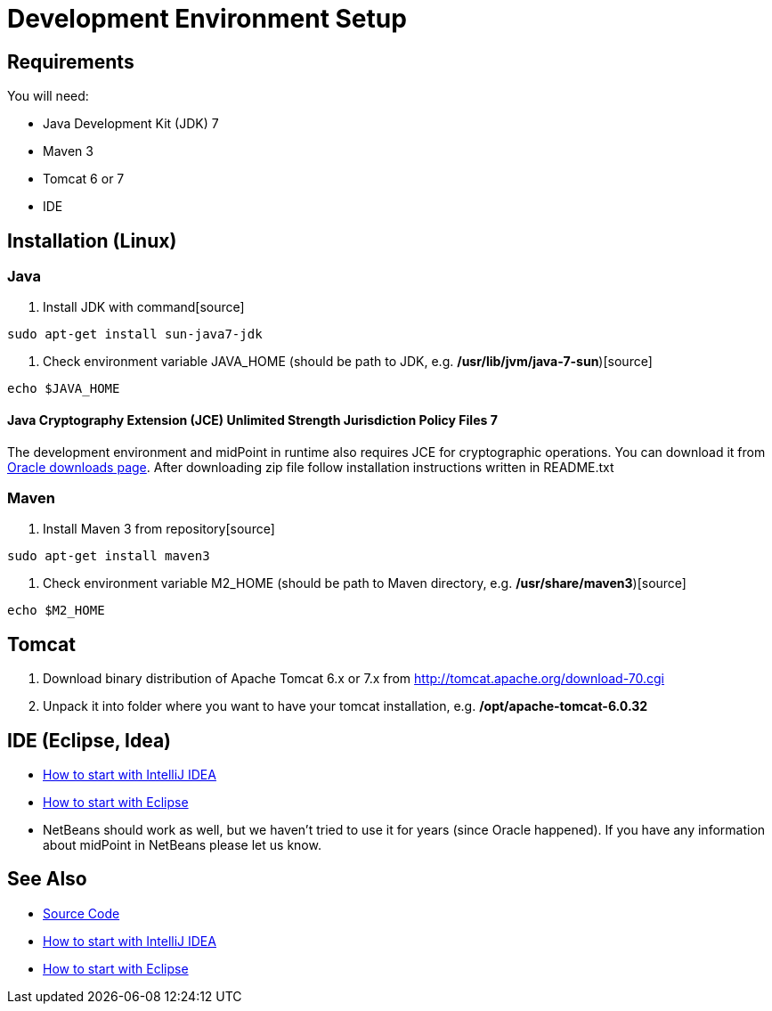 = Development Environment Setup
:page-wiki-name: Development Environment Setup
:page-wiki-id: 2654445
:page-wiki-metadata-create-user: semancik
:page-wiki-metadata-create-date: 2011-08-08T17:35:32.083+02:00
:page-wiki-metadata-modify-user: semancik
:page-wiki-metadata-modify-date: 2014-01-09T13:10:50.422+01:00
:page-upkeep-status: red
:page-upkeep-note: Java 7 ? rly?

== Requirements

You will need:

* Java Development Kit (JDK) 7

* Maven 3

* Tomcat 6 or 7

* IDE

== Installation (Linux)

=== Java

. Install JDK with command[source]

----
sudo apt-get install sun-java7-jdk
----

. Check environment variable JAVA_HOME (should be path to JDK, e.g. */usr/lib/jvm/java-7-sun*)[source]

----
echo $JAVA_HOME

----

==== Java Cryptography Extension (JCE) Unlimited Strength Jurisdiction Policy Files 7

The development environment and midPoint in runtime also requires JCE for cryptographic operations.
You can download it from link:http://www.oracle.com/technetwork/java/javase/downloads/jce-6-download-429243.html[Oracle downloads page]. After downloading zip file follow installation instructions written in README.txt

=== Maven

. Install Maven 3 from repository[source]

----
sudo apt-get install maven3

----

. Check environment variable M2_HOME (should be path to Maven directory, e.g. */usr/share/maven3*)[source]

----
echo $M2_HOME
----

== Tomcat

. Download binary distribution of Apache Tomcat 6.x or 7.x from link:http://tomcat.apache.org/download-60.cgi[http://tomcat.apache.org/download-70.cgi]

. Unpack it into folder where you want to have your tomcat installation, e.g. */opt/apache-tomcat-6.0.32*

== IDE (Eclipse, Idea)

* xref:/midpoint/devel/guides/environment/idea/[How to start with IntelliJ IDEA]

* xref:/midpoint/devel/guides/environment/eclipse/[How to start with Eclipse]

* NetBeans should work as well, but we haven't tried to use it for years (since Oracle happened).
If you have any information about midPoint in NetBeans please let us know.

== See Also

* xref:/midpoint/devel/source/[Source Code]

* xref:/midpoint/devel/guides/environment/idea/[How to start with IntelliJ IDEA]

* xref:/midpoint/devel/guides/environment/eclipse/[How to start with Eclipse]
